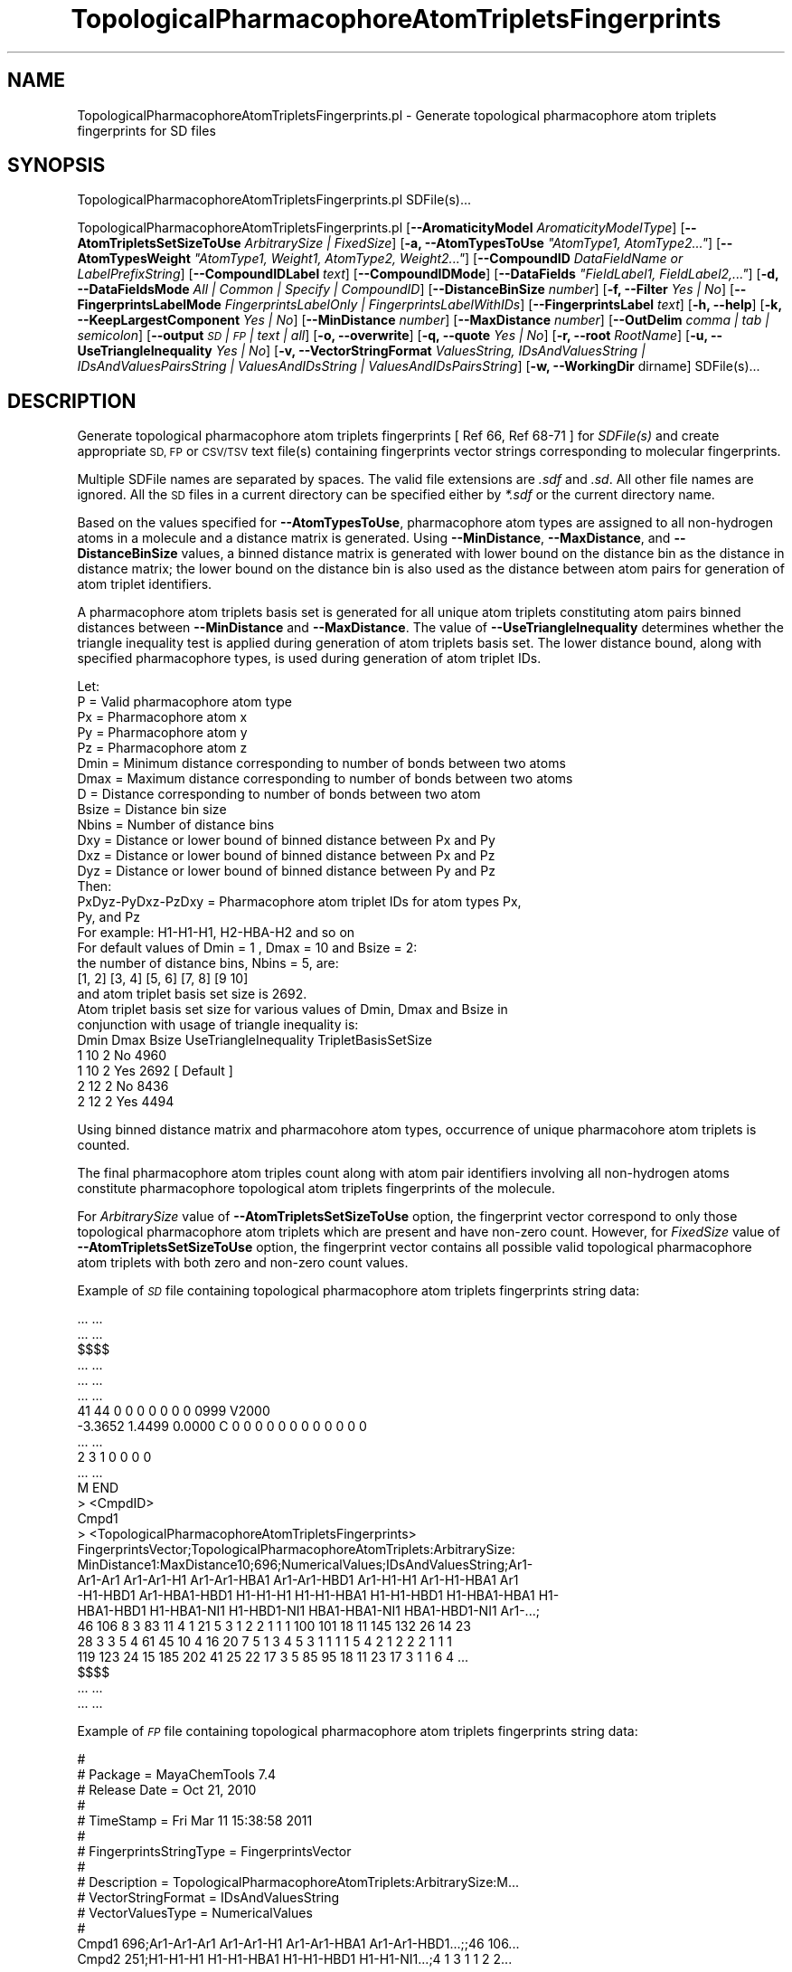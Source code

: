 .\" Automatically generated by Pod::Man 2.28 (Pod::Simple 3.35)
.\"
.\" Standard preamble:
.\" ========================================================================
.de Sp \" Vertical space (when we can't use .PP)
.if t .sp .5v
.if n .sp
..
.de Vb \" Begin verbatim text
.ft CW
.nf
.ne \\$1
..
.de Ve \" End verbatim text
.ft R
.fi
..
.\" Set up some character translations and predefined strings.  \*(-- will
.\" give an unbreakable dash, \*(PI will give pi, \*(L" will give a left
.\" double quote, and \*(R" will give a right double quote.  \*(C+ will
.\" give a nicer C++.  Capital omega is used to do unbreakable dashes and
.\" therefore won't be available.  \*(C` and \*(C' expand to `' in nroff,
.\" nothing in troff, for use with C<>.
.tr \(*W-
.ds C+ C\v'-.1v'\h'-1p'\s-2+\h'-1p'+\s0\v'.1v'\h'-1p'
.ie n \{\
.    ds -- \(*W-
.    ds PI pi
.    if (\n(.H=4u)&(1m=24u) .ds -- \(*W\h'-12u'\(*W\h'-12u'-\" diablo 10 pitch
.    if (\n(.H=4u)&(1m=20u) .ds -- \(*W\h'-12u'\(*W\h'-8u'-\"  diablo 12 pitch
.    ds L" ""
.    ds R" ""
.    ds C` ""
.    ds C' ""
'br\}
.el\{\
.    ds -- \|\(em\|
.    ds PI \(*p
.    ds L" ``
.    ds R" ''
.    ds C`
.    ds C'
'br\}
.\"
.\" Escape single quotes in literal strings from groff's Unicode transform.
.ie \n(.g .ds Aq \(aq
.el       .ds Aq '
.\"
.\" If the F register is turned on, we'll generate index entries on stderr for
.\" titles (.TH), headers (.SH), subsections (.SS), items (.Ip), and index
.\" entries marked with X<> in POD.  Of course, you'll have to process the
.\" output yourself in some meaningful fashion.
.\"
.\" Avoid warning from groff about undefined register 'F'.
.de IX
..
.nr rF 0
.if \n(.g .if rF .nr rF 1
.if (\n(rF:(\n(.g==0)) \{
.    if \nF \{
.        de IX
.        tm Index:\\$1\t\\n%\t"\\$2"
..
.        if !\nF==2 \{
.            nr % 0
.            nr F 2
.        \}
.    \}
.\}
.rr rF
.\"
.\" Accent mark definitions (@(#)ms.acc 1.5 88/02/08 SMI; from UCB 4.2).
.\" Fear.  Run.  Save yourself.  No user-serviceable parts.
.    \" fudge factors for nroff and troff
.if n \{\
.    ds #H 0
.    ds #V .8m
.    ds #F .3m
.    ds #[ \f1
.    ds #] \fP
.\}
.if t \{\
.    ds #H ((1u-(\\\\n(.fu%2u))*.13m)
.    ds #V .6m
.    ds #F 0
.    ds #[ \&
.    ds #] \&
.\}
.    \" simple accents for nroff and troff
.if n \{\
.    ds ' \&
.    ds ` \&
.    ds ^ \&
.    ds , \&
.    ds ~ ~
.    ds /
.\}
.if t \{\
.    ds ' \\k:\h'-(\\n(.wu*8/10-\*(#H)'\'\h"|\\n:u"
.    ds ` \\k:\h'-(\\n(.wu*8/10-\*(#H)'\`\h'|\\n:u'
.    ds ^ \\k:\h'-(\\n(.wu*10/11-\*(#H)'^\h'|\\n:u'
.    ds , \\k:\h'-(\\n(.wu*8/10)',\h'|\\n:u'
.    ds ~ \\k:\h'-(\\n(.wu-\*(#H-.1m)'~\h'|\\n:u'
.    ds / \\k:\h'-(\\n(.wu*8/10-\*(#H)'\z\(sl\h'|\\n:u'
.\}
.    \" troff and (daisy-wheel) nroff accents
.ds : \\k:\h'-(\\n(.wu*8/10-\*(#H+.1m+\*(#F)'\v'-\*(#V'\z.\h'.2m+\*(#F'.\h'|\\n:u'\v'\*(#V'
.ds 8 \h'\*(#H'\(*b\h'-\*(#H'
.ds o \\k:\h'-(\\n(.wu+\w'\(de'u-\*(#H)/2u'\v'-.3n'\*(#[\z\(de\v'.3n'\h'|\\n:u'\*(#]
.ds d- \h'\*(#H'\(pd\h'-\w'~'u'\v'-.25m'\f2\(hy\fP\v'.25m'\h'-\*(#H'
.ds D- D\\k:\h'-\w'D'u'\v'-.11m'\z\(hy\v'.11m'\h'|\\n:u'
.ds th \*(#[\v'.3m'\s+1I\s-1\v'-.3m'\h'-(\w'I'u*2/3)'\s-1o\s+1\*(#]
.ds Th \*(#[\s+2I\s-2\h'-\w'I'u*3/5'\v'-.3m'o\v'.3m'\*(#]
.ds ae a\h'-(\w'a'u*4/10)'e
.ds Ae A\h'-(\w'A'u*4/10)'E
.    \" corrections for vroff
.if v .ds ~ \\k:\h'-(\\n(.wu*9/10-\*(#H)'\s-2\u~\d\s+2\h'|\\n:u'
.if v .ds ^ \\k:\h'-(\\n(.wu*10/11-\*(#H)'\v'-.4m'^\v'.4m'\h'|\\n:u'
.    \" for low resolution devices (crt and lpr)
.if \n(.H>23 .if \n(.V>19 \
\{\
.    ds : e
.    ds 8 ss
.    ds o a
.    ds d- d\h'-1'\(ga
.    ds D- D\h'-1'\(hy
.    ds th \o'bp'
.    ds Th \o'LP'
.    ds ae ae
.    ds Ae AE
.\}
.rm #[ #] #H #V #F C
.\" ========================================================================
.\"
.IX Title "TopologicalPharmacophoreAtomTripletsFingerprints 1"
.TH TopologicalPharmacophoreAtomTripletsFingerprints 1 "2018-10-25" "perl v5.22.4" "MayaChemTools"
.\" For nroff, turn off justification.  Always turn off hyphenation; it makes
.\" way too many mistakes in technical documents.
.if n .ad l
.nh
.SH "NAME"
TopologicalPharmacophoreAtomTripletsFingerprints.pl \- Generate topological pharmacophore atom triplets fingerprints for SD files
.SH "SYNOPSIS"
.IX Header "SYNOPSIS"
TopologicalPharmacophoreAtomTripletsFingerprints.pl SDFile(s)...
.PP
TopologicalPharmacophoreAtomTripletsFingerprints.pl [\fB\-\-AromaticityModel\fR \fIAromaticityModelType\fR]
[\fB\-\-AtomTripletsSetSizeToUse\fR \fIArbitrarySize | FixedSize\fR]
[\fB\-a, \-\-AtomTypesToUse\fR \fI\*(L"AtomType1, AtomType2...\*(R"\fR]
[\fB\-\-AtomTypesWeight\fR \fI\*(L"AtomType1, Weight1, AtomType2, Weight2...\*(R"\fR]
[\fB\-\-CompoundID\fR \fIDataFieldName or LabelPrefixString\fR] [\fB\-\-CompoundIDLabel\fR \fItext\fR]
[\fB\-\-CompoundIDMode\fR] [\fB\-\-DataFields\fR \fI\*(L"FieldLabel1, FieldLabel2,...\*(R"\fR]
[\fB\-d, \-\-DataFieldsMode\fR \fIAll | Common | Specify | CompoundID\fR] [\fB\-\-DistanceBinSize\fR \fInumber\fR] [\fB\-f, \-\-Filter\fR \fIYes | No\fR]
[\fB\-\-FingerprintsLabelMode\fR \fIFingerprintsLabelOnly | FingerprintsLabelWithIDs\fR] [\fB\-\-FingerprintsLabel\fR \fItext\fR]
[\fB\-h, \-\-help\fR] [\fB\-k, \-\-KeepLargestComponent\fR \fIYes | No\fR] [\fB\-\-MinDistance\fR \fInumber\fR] [\fB\-\-MaxDistance\fR \fInumber\fR]
[\fB\-\-OutDelim\fR \fIcomma | tab | semicolon\fR] [\fB\-\-output\fR \fI\s-1SD\s0 | \s-1FP\s0 | text | all\fR] [\fB\-o, \-\-overwrite\fR]
[\fB\-q, \-\-quote\fR \fIYes | No\fR] [\fB\-r, \-\-root\fR \fIRootName\fR] [\fB\-u, \-\-UseTriangleInequality\fR \fIYes | No\fR]
[\fB\-v, \-\-VectorStringFormat\fR \fIValuesString, IDsAndValuesString | IDsAndValuesPairsString | ValuesAndIDsString | ValuesAndIDsPairsString\fR]
[\fB\-w, \-\-WorkingDir\fR dirname] SDFile(s)...
.SH "DESCRIPTION"
.IX Header "DESCRIPTION"
Generate topological pharmacophore atom triplets fingerprints [ Ref 66, Ref 68\-71 ] for
\&\fISDFile(s)\fR and create appropriate \s-1SD, FP\s0 or \s-1CSV/TSV\s0 text file(s) containing fingerprints vector
strings corresponding to molecular fingerprints.
.PP
Multiple SDFile names are separated by spaces. The valid file extensions are \fI.sdf\fR
and \fI.sd\fR. All other file names are ignored. All the \s-1SD\s0 files in a current directory
can be specified either by \fI*.sdf\fR or the current directory name.
.PP
Based on the values specified for \fB\-\-AtomTypesToUse\fR, pharmacophore atom types are
assigned to all non-hydrogen atoms in a molecule and a distance matrix is generated.
Using \fB\-\-MinDistance\fR, \fB\-\-MaxDistance\fR, and \fB\-\-DistanceBinSize\fR values, a
binned distance matrix is generated with lower bound on the distance bin as the distance
in distance matrix; the lower bound on the distance bin is also used as the distance between
atom pairs for generation of atom triplet identifiers.
.PP
A pharmacophore atom triplets basis set is generated for all unique atom triplets constituting
atom pairs binned distances between \fB\-\-MinDistance\fR and \fB\-\-MaxDistance\fR. The value
of \fB\-\-UseTriangleInequality\fR determines whether the triangle inequality test is applied during
generation of atom triplets basis set. The lower distance bound, along with specified pharmacophore
types, is used during generation of atom triplet IDs.
.PP
.Vb 1
\&    Let:
\&
\&    P = Valid pharmacophore atom type
\&
\&    Px = Pharmacophore atom x
\&    Py = Pharmacophore atom y
\&    Pz = Pharmacophore atom z
\&
\&    Dmin = Minimum distance corresponding to number of bonds between two atoms
\&    Dmax = Maximum distance corresponding to number of bonds between two atoms
\&    D = Distance corresponding to number of bonds between two atom
\&
\&    Bsize  = Distance bin size
\&    Nbins = Number of distance bins
\&
\&    Dxy = Distance or lower bound of binned distance between Px and Py
\&    Dxz = Distance or lower bound of binned distance between Px and Pz
\&    Dyz = Distance or lower bound of binned distance between Py and Pz
\&
\&    Then:
\&
\&    PxDyz\-PyDxz\-PzDxy = Pharmacophore atom triplet IDs for atom types Px,
\&                        Py, and Pz
\&
\&    For example: H1\-H1\-H1, H2\-HBA\-H2 and so on
\&
\&    For default values of Dmin = 1 , Dmax = 10 and Bsize = 2:
\&
\&    the number of distance bins, Nbins = 5, are:
\&
\&    [1, 2] [3, 4] [5, 6] [7, 8] [9 10]
\&
\&    and atom triplet basis set size is 2692.
\&
\&    Atom triplet basis set size for various values of Dmin, Dmax and Bsize in
\&    conjunction with usage of triangle inequality is:
\&
\&    Dmin    Dmax   Bsize   UseTriangleInequality   TripletBasisSetSize
\&    1       10     2       No                      4960
\&    1       10     2       Yes                     2692 [ Default ]
\&    2       12     2       No                      8436
\&    2       12     2       Yes                     4494
.Ve
.PP
Using binned distance matrix and pharmacohore atom types, occurrence of unique pharmacohore
atom triplets is counted.
.PP
The final pharmacophore atom triples count along with atom pair identifiers involving all non-hydrogen
atoms constitute pharmacophore topological atom triplets fingerprints of the molecule.
.PP
For \fIArbitrarySize\fR value of \fB\-\-AtomTripletsSetSizeToUse\fR option, the fingerprint vector correspond to
only those topological pharmacophore atom triplets which are present and have non-zero count. However,
for \fIFixedSize\fR value of \fB\-\-AtomTripletsSetSizeToUse\fR option, the fingerprint vector contains all possible
valid topological pharmacophore atom triplets with both zero and non-zero count values.
.PP
Example of \fI\s-1SD\s0\fR file containing topological pharmacophore atom triplets fingerprints string data:
.PP
.Vb 10
\&    ... ...
\&    ... ...
\&    $$$$
\&    ... ...
\&    ... ...
\&    ... ...
\&    41 44  0  0  0  0  0  0  0  0999 V2000
\&     \-3.3652    1.4499    0.0000 C   0  0  0  0  0  0  0  0  0  0  0  0
\&    ... ...
\&    2  3  1  0  0  0  0
\&    ... ...
\&    M  END
\&    >  <CmpdID>
\&    Cmpd1
\&
\&    >  <TopologicalPharmacophoreAtomTripletsFingerprints>
\&    FingerprintsVector;TopologicalPharmacophoreAtomTriplets:ArbitrarySize:
\&    MinDistance1:MaxDistance10;696;NumericalValues;IDsAndValuesString;Ar1\-
\&    Ar1\-Ar1 Ar1\-Ar1\-H1 Ar1\-Ar1\-HBA1 Ar1\-Ar1\-HBD1 Ar1\-H1\-H1 Ar1\-H1\-HBA1 Ar1
\&    \-H1\-HBD1 Ar1\-HBA1\-HBD1 H1\-H1\-H1 H1\-H1\-HBA1 H1\-H1\-HBD1 H1\-HBA1\-HBA1 H1\-
\&    HBA1\-HBD1 H1\-HBA1\-NI1 H1\-HBD1\-NI1 HBA1\-HBA1\-NI1 HBA1\-HBD1\-NI1 Ar1\-...;
\&    46 106 8 3 83 11 4 1 21 5 3 1 2 2 1 1 1 100 101 18 11 145 132 26 14 23
\&    28 3 3 5 4 61 45 10 4 16 20 7 5 1 3 4 5 3 1 1 1 1 5 4 2 1 2 2 2 1 1 1
\&    119 123 24 15 185 202 41 25 22 17 3 5 85 95 18 11 23 17 3 1 1 6 4 ...
\&
\&    $$$$
\&    ... ...
\&    ... ...
.Ve
.PP
Example of \fI\s-1FP\s0\fR file containing topological pharmacophore atom triplets fingerprints string data:
.PP
.Vb 10
\&    #
\&    # Package = MayaChemTools 7.4
\&    # Release Date = Oct 21, 2010
\&    #
\&    # TimeStamp = Fri Mar 11 15:38:58 2011
\&    #
\&    # FingerprintsStringType = FingerprintsVector
\&    #
\&    # Description = TopologicalPharmacophoreAtomTriplets:ArbitrarySize:M...
\&    # VectorStringFormat = IDsAndValuesString
\&    # VectorValuesType = NumericalValues
\&    #
\&    Cmpd1 696;Ar1\-Ar1\-Ar1 Ar1\-Ar1\-H1 Ar1\-Ar1\-HBA1 Ar1\-Ar1\-HBD1...;;46 106...
\&    Cmpd2 251;H1\-H1\-H1 H1\-H1\-HBA1 H1\-H1\-HBD1 H1\-H1\-NI1...;4 1 3 1 1 2 2...
\&    ... ...
\&    ... ..
.Ve
.PP
Example of \s-1CSV \s0\fIText\fR file containing topological pharmacophore atom triplets fingerprints string data:
.PP
.Vb 11
\&    "CompoundID","TopologicalPharmacophoreAtomTripletsFingerprints"
\&    "Cmpd1","FingerprintsVector;TopologicalPharmacophoreAtomTriplets:Arbitr
\&    arySize:MinDistance1:MaxDistance10;696;NumericalValues;IDsAndValuesStri
\&    ng;Ar1\-Ar1\-Ar1 Ar1\-Ar1\-H1 Ar1\-Ar1\-HBA1 Ar1\-Ar1\-HBD1 Ar1\-H1\-H1 Ar1\-H1\-HB
\&    A1 Ar1\-H1\-HBD1 Ar1\-HBA1\-HBD1 H1\-H1\-H1 H1\-H1\-HBA1 H1\-H1\-HBD1 H1\-HBA1\-HBA
\&    1 H1\-HBA1\-HBD1 H1\-HBA1\-NI1 H1\-HBD1\-NI1 HBA1\-HBA1\-NI1 HBA1\-HBD1\-NI1 A...;
\&    46 106 8 3 83 11 4 1 21 5 3 1 2 2 1 1 1 100 101 18 11 145 132 26 14 23
\&    28 3 3 5 4 61 45 10 4 16 20 7 5 1 3 4 5 3 1 1 1 1 5 4 2 1 2 2 2 1 1 1
\&    119 123 24 15 185 202 41 25 22 17 3 5 85 95 18 11 23 17 3 1 1 6 4 ...
\&    ... ...
\&    ... ...
.Ve
.PP
The current release of MayaChemTools generates the following types of topological pharmacophore
atom triplets fingerprints vector strings:
.PP
.Vb 8
\&    FingerprintsVector;TopologicalPharmacophoreAtomTriplets:ArbitrarySize:
\&    MinDistance1:MaxDistance10;696;NumericalValues;IDsAndValuesString;Ar1\-
\&    Ar1\-Ar1 Ar1\-Ar1\-H1 Ar1\-Ar1\-HBA1 Ar1\-Ar1\-HBD1 Ar1\-H1\-H1 Ar1\-H1\-HBA1 Ar1
\&    \-H1\-HBD1 Ar1\-HBA1\-HBD1 H1\-H1\-H1 H1\-H1\-HBA1 H1\-H1\-HBD1 H1\-HBA1\-HBA1 H1\-
\&    HBA1\-HBD1 H1\-HBA1\-NI1 H1\-HBD1\-NI1 HBA1\-HBA1\-NI1 HBA1\-HBD1\-NI1 Ar1\-...;
\&    46 106 8 3 83 11 4 1 21 5 3 1 2 2 1 1 1 100 101 18 11 145 132 26 14 23
\&    28 3 3 5 4 61 45 10 4 16 20 7 5 1 3 4 5 3 1 1 1 1 5 4 2 1 2 2 2 1 1 1
\&    119 123 24 15 185 202 41 25 22 17 3 5 85 95 18 11 23 17 3 1 1 6 4 ...
\&
\&    FingerprintsVector;TopologicalPharmacophoreAtomTriplets:FixedSize:MinD
\&    istance1:MaxDistance10;2692;OrderedNumericalValues;ValuesString;46 106
\&    8 3 0 0 83 11 4 0 0 0 1 0 0 0 0 0 0 0 0 21 5 3 0 0 1 2 2 0 0 1 0 0 0
\&    0 0 0 1 0 0 1 0 0 0 0 0 0 0 0 0 0 0 0 0 0 100 101 18 11 0 0 145 132 26
\&    14 0 0 23 28 3 3 0 0 5 4 0 0 0 0 0 0 0 0 0 0 0 0 0 0 0 0 61 45 10 4 0
\&    0 16 20 7 5 1 0 3 4 5 3 1 0 0 0 0 0 0 0 0 0 0 0 0 0 0 1 1 1 0 0 5 ...
\&
\&    FingerprintsVector;TopologicalPharmacophoreAtomTriplets:FixedSize:MinD
\&    istance1:MaxDistance10;2692;OrderedNumericalValues;IDsAndValuesString;
\&    Ar1\-Ar1\-Ar1 Ar1\-Ar1\-H1 Ar1\-Ar1\-HBA1 Ar1\-Ar1\-HBD1 Ar1\-Ar1\-NI1 Ar1\-Ar1\-P
\&    I1 Ar1\-H1\-H1 Ar1\-H1\-HBA1 Ar1\-H1\-HBD1 Ar1\-H1\-NI1 Ar1\-H1\-PI1 Ar1\-HBA1\-HB
\&    A1 Ar1\-HBA1\-HBD1 Ar1\-HBA1\-NI1 Ar1\-HBA1\-PI1 Ar1\-HBD1\-HBD1 Ar1\-HBD1\-...;
\&    46 106 8 3 0 0 83 11 4 0 0 0 1 0 0 0 0 0 0 0 0 21 5 3 0 0 1 2 2 0 0 1
\&    0 0 0 0 0 0 1 0 0 1 0 0 0 0 0 0 0 0 0 0 0 0 0 0 100 101 18 11 0 0 145
\&    132 26 14 0 0 23 28 3 3 0 0 5 4 0 0 0 0 0 0 0 0 0 0 0 0 0 0 0 0 61 ...
.Ve
.SH "OPTIONS"
.IX Header "OPTIONS"
.IP "\fB\-\-AromaticityModel\fR \fIMDLAromaticityModel | TriposAromaticityModel | MMFFAromaticityModel | ChemAxonBasicAromaticityModel | ChemAxonGeneralAromaticityModel | DaylightAromaticityModel | MayaChemToolsAromaticityModel\fR" 4
.IX Item "--AromaticityModel MDLAromaticityModel | TriposAromaticityModel | MMFFAromaticityModel | ChemAxonBasicAromaticityModel | ChemAxonGeneralAromaticityModel | DaylightAromaticityModel | MayaChemToolsAromaticityModel"
Specify aromaticity model to use during detection of aromaticity. Possible values in the current
release are: \fIMDLAromaticityModel, TriposAromaticityModel, MMFFAromaticityModel,
ChemAxonBasicAromaticityModel, ChemAxonGeneralAromaticityModel, DaylightAromaticityModel
or MayaChemToolsAromaticityModel\fR. Default value: \fIMayaChemToolsAromaticityModel\fR.
.Sp
The supported aromaticity model names along with model specific control parameters
are defined in \fBAromaticityModelsData.csv\fR, which is distributed with the current release
and is available under \fBlib/data\fR directory. \fBMolecule.pm\fR module retrieves data from
this file during class instantiation and makes it available to method \fBDetectAromaticity\fR
for detecting aromaticity corresponding to a specific model.
.IP "\fB\-\-AtomTripletsSetSizeToUse\fR \fIArbitrarySize | FixedSize\fR" 4
.IX Item "--AtomTripletsSetSizeToUse ArbitrarySize | FixedSize"
Atom triplets set size to use during generation of topological pharmacophore atom triplets
fingerprints.
.Sp
Possible values: \fIArbitrarySize | FixedSize\fR; Default value: \fIArbitrarySize\fR.
.Sp
For \fIArbitrarySize\fR value of \fB\-\-AtomTripletsSetSizeToUse\fR option, the fingerprint vector
correspond to only those topological pharmacophore atom triplets which are present and
have non-zero count. However, for \fIFixedSize\fR value of \fB\-\-AtomTripletsSetSizeToUse\fR
option, the fingerprint vector contains all possible valid topological pharmacophore atom
triplets with both zero and non-zero count values.
.ie n .IP "\fB\-a, \-\-AtomTypesToUse\fR \fI""AtomType1,AtomType2,...""\fR" 4
.el .IP "\fB\-a, \-\-AtomTypesToUse\fR \fI``AtomType1,AtomType2,...''\fR" 4
.IX Item "-a, --AtomTypesToUse AtomType1,AtomType2,..."
Pharmacophore atom types to use during generation of topological phramacophore
atom triplets. It's a list of comma separated valid pharmacophore atom types.
.Sp
Possible values for pharmacophore atom types are: \fIAr, \s-1CA, H, HBA, HBD,\s0 Hal, \s-1NI, PI, RA\s0\fR.
Default value [ Ref 71 ] : \fI\s-1HBD,HBA,PI,NI,H\s0,Ar\fR.
.Sp
The pharmacophore atom types abbreviations correspond to:
.Sp
.Vb 9
\&    HBD: HydrogenBondDonor
\&    HBA: HydrogenBondAcceptor
\&    PI :  PositivelyIonizable
\&    NI : NegativelyIonizable
\&    Ar : Aromatic
\&    Hal : Halogen
\&    H : Hydrophobic
\&    RA : RingAtom
\&    CA : ChainAtom
.Ve
.Sp
\&\fIAtomTypes::FunctionalClassAtomTypes\fR module is used to assign pharmacophore atom
types. It uses following definitions [ Ref 60\-61, Ref 65\-66 ]:
.Sp
.Vb 4
\&    HydrogenBondDonor: NH, NH2, OH
\&    HydrogenBondAcceptor: N[!H], O
\&    PositivelyIonizable: +, NH2
\&    NegativelyIonizable: \-, C(=O)OH, S(=O)OH, P(=O)OH
.Ve
.IP "\fB\-\-CompoundID\fR \fIDataFieldName or LabelPrefixString\fR" 4
.IX Item "--CompoundID DataFieldName or LabelPrefixString"
This value is \fB\-\-CompoundIDMode\fR specific and indicates how compound \s-1ID\s0 is generated.
.Sp
For \fIDataField\fR value of \fB\-\-CompoundIDMode\fR option, it corresponds to datafield label name
whose value is used as compound \s-1ID\s0; otherwise, it's a prefix string used for generating compound
IDs like LabelPrefixString<Number>. Default value, \fICmpd\fR, generates compound IDs which
look like Cmpd<Number>.
.Sp
Examples for \fIDataField\fR value of \fB\-\-CompoundIDMode\fR:
.Sp
.Vb 2
\&    MolID
\&    ExtReg
.Ve
.Sp
Examples for \fILabelPrefix\fR or \fIMolNameOrLabelPrefix\fR value of \fB\-\-CompoundIDMode\fR:
.Sp
.Vb 1
\&    Compound
.Ve
.Sp
The value specified above generates compound IDs which correspond to Compound<Number>
instead of default value of Cmpd<Number>.
.IP "\fB\-\-CompoundIDLabel\fR \fItext\fR" 4
.IX Item "--CompoundIDLabel text"
Specify compound \s-1ID\s0 column label for \s-1CSV/TSV\s0 text file(s) used during \fICompoundID\fR value
of \fB\-\-DataFieldsMode\fR option. Default value: \fICompoundID\fR.
.IP "\fB\-\-CompoundIDMode\fR \fIDataField | MolName | LabelPrefix | MolNameOrLabelPrefix\fR" 4
.IX Item "--CompoundIDMode DataField | MolName | LabelPrefix | MolNameOrLabelPrefix"
Specify how to generate compound IDs and write to \s-1FP\s0 or \s-1CSV/TSV\s0 text file(s) along with generated
fingerprints for \fI\s-1FP\s0 | text | all\fR values of \fB\-\-output\fR option: use a \fISDFile(s)\fR datafield value;
use molname line from \fISDFile(s)\fR; generate a sequential \s-1ID\s0 with specific prefix; use combination
of both MolName and LabelPrefix with usage of LabelPrefix values for empty molname lines.
.Sp
Possible values: \fIDataField | MolName | LabelPrefix | MolNameOrLabelPrefix\fR.
Default value: \fILabelPrefix\fR.
.Sp
For \fIMolNameAndLabelPrefix\fR value of \fB\-\-CompoundIDMode\fR, molname line in \fISDFile(s)\fR takes
precedence over sequential compound IDs generated using \fILabelPrefix\fR and only empty molname
values are replaced with sequential compound IDs.
.Sp
This is only used for \fICompoundID\fR value of \fB\-\-DataFieldsMode\fR option.
.ie n .IP "\fB\-\-DataFields\fR \fI""FieldLabel1,FieldLabel2,...""\fR" 4
.el .IP "\fB\-\-DataFields\fR \fI``FieldLabel1,FieldLabel2,...''\fR" 4
.IX Item "--DataFields FieldLabel1,FieldLabel2,..."
Comma delimited list of \fISDFiles(s)\fR data fields to extract and write to \s-1CSV/TSV\s0 text file(s) along
with generated fingerprints for \fItext | all\fR values of \fB\-\-output\fR option.
.Sp
This is only used for \fISpecify\fR value of \fB\-\-DataFieldsMode\fR option.
.Sp
Examples:
.Sp
.Vb 2
\&    Extreg
\&    MolID,CompoundName
.Ve
.IP "\fB\-d, \-\-DataFieldsMode\fR \fIAll | Common | Specify | CompoundID\fR" 4
.IX Item "-d, --DataFieldsMode All | Common | Specify | CompoundID"
Specify how data fields in \fISDFile(s)\fR are transferred to output \s-1CSV/TSV\s0 text file(s) along
with generated fingerprints for \fItext | all\fR values of \fB\-\-output\fR option: transfer all \s-1SD\s0
data field; transfer \s-1SD\s0 data files common to all compounds; extract specified data fields;
generate a compound \s-1ID\s0 using molname line, a compound prefix, or a combination of both.
Possible values: \fIAll | Common | specify | CompoundID\fR. Default value: \fICompoundID\fR.
.IP "\fB\-\-DistanceBinSize\fR \fInumber\fR" 4
.IX Item "--DistanceBinSize number"
Distance bin size used to bin distances between atom pairs in atom triplets. Default value: \fI2\fR.
Valid values: positive integers.
.Sp
For default \fB\-\-MinDistance\fR and \fB\-\-MaxDistance\fR values of 1 and 10 with  \fB\-\-DistanceBinSize\fR
of 2 [ Ref 70 ], the following 5 distance bins are generated:
.Sp
.Vb 1
\&    [1, 2] [3, 4] [5, 6] [7, 8] [9 10]
.Ve
.Sp
The lower distance bound on the distance bin is uses to bin the distance between atom pairs in
atom triplets. So in the previous example, atom pairs with distances 1 and 2 fall in first distance
bin, atom pairs with distances 3 and 4  fall in second distance bin and so on.
.Sp
In order to distribute distance bins of equal size, the last bin is allowed to go past \fB\-\-MaxDistance\fR
by up to distance bin size. For example, \fB\-\-MinDistance\fR and \fB\-\-MaxDistance\fR values of 2 and 10
with \fB\-\-DistanceBinSize\fR of 2 generates the following 6 distance bins:
.Sp
.Vb 1
\&    [2, 3] [4, 5] [6, 7] [8, 9] [10 11]
.Ve
.IP "\fB\-f, \-\-Filter\fR \fIYes | No\fR" 4
.IX Item "-f, --Filter Yes | No"
Specify whether to check and filter compound data in SDFile(s). Possible values: \fIYes or No\fR.
Default value: \fIYes\fR.
.Sp
By default, compound data is checked before calculating fingerprints and compounds containing
atom data corresponding to non-element symbols or no atom data are ignored.
.IP "\fB\-\-FingerprintsLabelMode\fR \fIFingerprintsLabelOnly | FingerprintsLabelWithIDs\fR" 4
.IX Item "--FingerprintsLabelMode FingerprintsLabelOnly | FingerprintsLabelWithIDs"
Specify how fingerprints label is generated in conjunction with \fB\-\-FingerprintsLabel\fR option value:
use fingerprints label generated only by \fB\-\-FingerprintsLabel\fR option value or append topological
atom pair count value IDs to \fB\-\-FingerprintsLabel\fR option value.
.Sp
Possible values: \fIFingerprintsLabelOnly | FingerprintsLabelWithIDs\fR. Default value:
\&\fIFingerprintsLabelOnly\fR.
.Sp
Topological atom pairs IDs appended to \fB\-\-FingerprintsLabel\fR value during \fIFingerprintsLabelWithIDs\fR
values of \fB\-\-FingerprintsLabelMode\fR  correspond to atom pair count values in fingerprint vector string.
.Sp
\&\fIFingerprintsLabelWithIDs\fR value of \fB\-\-FingerprintsLabelMode\fR is ignored during \fIArbitrarySize\fR value
of \fB\-\-AtomTripletsSetSizeToUse\fR option and topological atom triplets IDs not appended to the label.
.IP "\fB\-\-FingerprintsLabel\fR \fItext\fR" 4
.IX Item "--FingerprintsLabel text"
\&\s-1SD\s0 data label or text file column label to use for fingerprints string in output \s-1SD\s0 or
\&\s-1CSV/TSV\s0 text file(s) specified by \fB\-\-output\fR. Default value: \fITopologicalPharmacophoreAtomTripletsFingerprints\fR.
.IP "\fB\-h, \-\-help\fR" 4
.IX Item "-h, --help"
Print this help message.
.IP "\fB\-k, \-\-KeepLargestComponent\fR \fIYes | No\fR" 4
.IX Item "-k, --KeepLargestComponent Yes | No"
Generate fingerprints for only the largest component in molecule. Possible values:
\&\fIYes or No\fR. Default value: \fIYes\fR.
.Sp
For molecules containing multiple connected components, fingerprints can be generated
in two different ways: use all connected components or just the largest connected
component. By default, all atoms except for the largest connected component are
deleted before generation of fingerprints.
.IP "\fB\-\-MinDistance\fR \fInumber\fR" 4
.IX Item "--MinDistance number"
Minimum bond distance between atom pairs corresponding to atom triplets for generating
topological pharmacophore atom triplets. Default value: \fI1\fR. Valid values: positive integers and
less than \fB\-\-MaxDistance\fR.
.IP "\fB\-\-MaxDistance\fR \fInumber\fR" 4
.IX Item "--MaxDistance number"
Maximum bond distance between atom pairs corresponding to atom triplets for generating
topological pharmacophore atom triplets. Default value: \fI10\fR. Valid values: positive integers and
greater than \fB\-\-MinDistance\fR.
.IP "\fB\-\-OutDelim\fR \fIcomma | tab | semicolon\fR" 4
.IX Item "--OutDelim comma | tab | semicolon"
Delimiter for output \s-1CSV/TSV\s0 text file(s). Possible values: \fIcomma, tab, or semicolon\fR
Default value: \fIcomma\fR.
.IP "\fB\-\-output\fR \fI\s-1SD\s0 | \s-1FP\s0 | text | all\fR" 4
.IX Item "--output SD | FP | text | all"
Type of output files to generate. Possible values: \fI\s-1SD, FP,\s0 text, or all\fR. Default value: \fItext\fR.
.IP "\fB\-o, \-\-overwrite\fR" 4
.IX Item "-o, --overwrite"
Overwrite existing files.
.IP "\fB\-q, \-\-quote\fR \fIYes | No\fR" 4
.IX Item "-q, --quote Yes | No"
Put quote around column values in output \s-1CSV/TSV\s0 text file(s). Possible values:
\&\fIYes or No\fR. Default value: \fIYes\fR.
.IP "\fB\-r, \-\-root\fR \fIRootName\fR" 4
.IX Item "-r, --root RootName"
New file name is generated using the root: <Root>.<Ext>. Default for new file names:
<SDFileName><TopologicalPharmacophoreAtomTripletsFP>.<Ext>. The file type determines <Ext> value.
The sdf, fpf, csv, and tsv <Ext> values are used for \s-1SD, FP,\s0 comma/semicolon, and tab
delimited text files, respectively.This option is ignored for multiple input files.
.IP "\fB\-u, \-\-UseTriangleInequality\fR \fIYes | No\fR" 4
.IX Item "-u, --UseTriangleInequality Yes | No"
Specify whether to imply triangle distance inequality test to distances between atom pairs in
atom triplets during generation of atom triplets basis set generation. Possible values:
\&\fIYes or No\fR. Default value: \fIYes\fR.
.Sp
Triangle distance inequality test implies that distance or binned distance between any two atom
pairs in an atom triplet must be less than the sum of distances or binned distances between other
two atoms pairs and greater than the difference of their distances.
.Sp
.Vb 1
\&    For atom triplet PxDyz\-PyDxz\-PzDxy to satisfy triangle inequality:
\&
\&    Dyz > |Dxz \- Dxy| and Dyz < Dxz + Dxy
\&    Dxz > |Dyz \- Dxy| and Dyz < Dyz + Dxy
\&    Dxy > |Dyz \- Dxz| and Dxy < Dyz + Dxz
.Ve
.IP "\fB\-v, \-\-VectorStringFormat\fR \fIValuesString, IDsAndValuesString | IDsAndValuesPairsString | ValuesAndIDsString | ValuesAndIDsPairsString\fR" 4
.IX Item "-v, --VectorStringFormat ValuesString, IDsAndValuesString | IDsAndValuesPairsString | ValuesAndIDsString | ValuesAndIDsPairsString"
Format of fingerprints vector string data in output \s-1SD, FP\s0 or \s-1CSV/TSV\s0 text file(s) specified by
\&\fB\-\-output\fR option. Possible values: \fIValuesString, IDsAndValuesString | IDsAndValuesPairsString |
ValuesAndIDsString | ValuesAndIDsPairsString\fR. Defaultvalue: \fIValuesString\fR.
.Sp
Default value during \fIFixedSize\fR value of \fB\-\-AtomTripletsSetSizeToUse\fR option: \fIValuesString\fR. Default
value during \fIArbitrarySize\fR value of \fB\-\-AtomTripletsSetSizeToUse\fR option: \fIIDsAndValuesString\fR.
.Sp
\&\fIValuesString\fR option value is not allowed for \fIArbitrarySize\fR value of \fB\-\-AtomTripletsSetSizeToUse\fR
option.
.Sp
Examples:
.Sp
.Vb 8
\&    FingerprintsVector;TopologicalPharmacophoreAtomTriplets:ArbitrarySize:
\&    MinDistance1:MaxDistance10;696;NumericalValues;IDsAndValuesString;Ar1\-
\&    Ar1\-Ar1 Ar1\-Ar1\-H1 Ar1\-Ar1\-HBA1 Ar1\-Ar1\-HBD1 Ar1\-H1\-H1 Ar1\-H1\-HBA1 Ar1
\&    \-H1\-HBD1 Ar1\-HBA1\-HBD1 H1\-H1\-H1 H1\-H1\-HBA1 H1\-H1\-HBD1 H1\-HBA1\-HBA1 H1\-
\&    HBA1\-HBD1 H1\-HBA1\-NI1 H1\-HBD1\-NI1 HBA1\-HBA1\-NI1 HBA1\-HBD1\-NI1 Ar1\-...;
\&    46 106 8 3 83 11 4 1 21 5 3 1 2 2 1 1 1 100 101 18 11 145 132 26 14 23
\&    28 3 3 5 4 61 45 10 4 16 20 7 5 1 3 4 5 3 1 1 1 1 5 4 2 1 2 2 2 1 1 1
\&    119 123 24 15 185 202 41 25 22 17 3 5 85 95 18 11 23 17 3 1 1 6 4 ...
\&
\&    FingerprintsVector;TopologicalPharmacophoreAtomTriplets:FixedSize:MinD
\&    istance1:MaxDistance10;2692;OrderedNumericalValues;ValuesString;46 106
\&    8 3 0 0 83 11 4 0 0 0 1 0 0 0 0 0 0 0 0 21 5 3 0 0 1 2 2 0 0 1 0 0 0
\&    0 0 0 1 0 0 1 0 0 0 0 0 0 0 0 0 0 0 0 0 0 100 101 18 11 0 0 145 132 26
\&    14 0 0 23 28 3 3 0 0 5 4 0 0 0 0 0 0 0 0 0 0 0 0 0 0 0 0 61 45 10 4 0
\&    0 16 20 7 5 1 0 3 4 5 3 1 0 0 0 0 0 0 0 0 0 0 0 0 0 0 1 1 1 0 0 5 ...
\&
\&    FingerprintsVector;TopologicalPharmacophoreAtomTriplets:FixedSize:MinD
\&    istance1:MaxDistance10;2692;OrderedNumericalValues;ValuesAndIDsPairsSt
\&    ring;46 Ar1\-Ar1\-Ar1 106 Ar1\-Ar1\-H1 8 Ar1\-Ar1\-HBA1 3 Ar1\-Ar1\-HBD1 0 Ar1
\&    \-Ar1\-NI1 0 Ar1\-Ar1\-PI1 83 Ar1\-H1\-H1 11 Ar1\-H1\-HBA1 4 Ar1\-H1\-HBD1 0 Ar1
\&    \-H1\-NI1 0 Ar1\-H1\-PI1 0 Ar1\-HBA1\-HBA1 1 Ar1\-HBA1\-HBD1 0 Ar1\-HBA1\-NI1 0
\&    Ar1\-HBA1\-PI1 0 Ar1\-HBD1\-HBD1 0 Ar1\-HBD1\-NI1 0 Ar1\-HBD1\-PI1 0 Ar1\-NI...
.Ve
.IP "\fB\-w, \-\-WorkingDir\fR \fIDirName\fR" 4
.IX Item "-w, --WorkingDir DirName"
Location of working directory. Default value: current directory.
.SH "EXAMPLES"
.IX Header "EXAMPLES"
To generate topological pharmacophore atom triplets fingerprints  of arbitrary size corresponding to 5
distance bins spanning distances from 1 through 10 using default atoms with distances satisfying triangle
inequality and create a SampleTPATFP.csv file containing sequential compound IDs along
with fingerprints vector strings data in ValuesString format, type:
.PP
.Vb 2
\&    % TopologicalPharmacophoreAtomTripletsFingerprints.pl \-r SampleTPATFP
\&      \-o Sample.sdf
.Ve
.PP
To generate topological pharmacophore atom triplets fingerprints  of fixed size corresponding to 5
distance bins spanning distances from 1 through 10 using default atoms with distances satisfying triangle
inequality and create a SampleTPATFP.csv file containing sequential compound IDs along
with fingerprints vector strings data in ValuesString format, type:
.PP
.Vb 2
\&    % TopologicalPharmacophoreAtomTripletsFingerprints.pl
\&      \-\-AtomTripletsSetSizeToUse FixedSize \-r SampleTPATFP \-o Sample.sdf
.Ve
.PP
To generate topological pharmacophore atom triplets fingerprints  of arbitrary size corresponding to 5
distance bins spanning distances from 1 through 10 using default atoms with distances satisfying triangle
inequality and create SampleTPATFP.sdf, SampleTPATFP.fpf and SampleTPATFP.csv files with \s-1CSV\s0 file containing
sequential compound IDs along with fingerprints vector strings data in ValuesString format, type:
.PP
.Vb 2
\&    % TopologicalPharmacophoreAtomTripletsFingerprints.pl \-\-output all
\&      \-r SampleTPATFP \-o Sample.sdf
.Ve
.PP
To generate topological pharmacophore atom triplets fingerprints  of arbitrary size corresponding to 5
distance bins spanning distances from 1 through 10 using default atoms with distances satisfying triangle
inequality and create a SampleTPATFP.csv file containing sequential compound IDs along
with fingerprints vector strings data in ValuesString format and atom triplets IDs in the
fingerprint data column label starting with Fingerprints, type:
.PP
.Vb 3
\&    % TopologicalPharmacophoreAtomTripletsFingerprints.pl
\&      \-\-FingerprintsLabelMode FingerprintsLabelWithIDs \-\-FingerprintsLabel
\&      Fingerprints \-r SampleTPATFP \-o Sample.sdf
.Ve
.PP
To generate topological pharmacophore atom triplets fingerprints  of arbitrary size corresponding to 5
distance bins spanning distances from 1 through 10 using default atoms with distances not satisfying triangle
inequality and create a SampleTPATFP.csv file containing sequential compound IDs along
with fingerprints vector strings data in ValuesString format, type:
.PP
.Vb 2
\&    % TopologicalPharmacophoreAtomTripletsFingerprints.pl
\&      \-\-UseTriangleInequality No \-r SampleTPATFP \-o Sample.sdf
.Ve
.PP
To generate topological pharmacophore atom triplets fingerprints  of arbitrary size corresponding to 6
distance bins spanning distances from 1 through 12 using default atoms with distances satisfying triangle
inequality and create a SampleTPATFP.csv file containing sequential compound IDs along
with fingerprints vector strings data in ValuesString format, type:
.PP
.Vb 3
\&    % TopologicalPharmacophoreAtomTripletsFingerprints.pl
\&      \-\-UseTriangleInequality Yes \-\-MinDistance 1 \-\-MaxDistance 12
\&      \-\-DistanceBinSIze 2 \-r SampleTPATFP \-o Sample.sdf
.Ve
.PP
To generate topological pharmacophore atom triplets fingerprints  of arbitrary size corresponding to 6
distance bins spanning distances from 1 through 12 using \*(L"\s-1HBD,HBA,PI, NI, H,\s0 Ar\*(R" atoms with distances
satisfying triangle inequality and create a SampleTPATFP.csv file containing sequential compound
IDs along with fingerprints vector strings data in ValuesString format, type:
.PP
.Vb 4
\&    % TopologicalPharmacophoreAtomTripletsFingerprints.pl
\&      \-\-AtomTypesToUse "HBD,HBA,PI,NI,H,Ar" \-\-UseTriangleInequality Yes
\&      \-\-MinDistance 1 \-\-MaxDistance 12 \-\-DistanceBinSIze 2
\&      \-\-VectorStringFormat ValuesString \-r SampleTPATFP \-o Sample.sdf
.Ve
.PP
To generate topological pharmacophore atom triplets fingerprints  of arbitrary size corresponding to 5
distance bins spanning distances from 1 through 10 using default atoms with distances satisfying triangle
inequality and create a SampleTPATFP.csv file containing sequential compound IDs from
molecule name line along with fingerprints vector strings data in ValuesString format, type:
.PP
.Vb 2
\&    % TopologicalPharmacophoreAtomTripletsFingerprints.pl \-\-DataFieldsMode
\&      CompoundID \-CompoundIDMode MolName  \-r SampleTPATFP \-o Sample.sdf
.Ve
.PP
To generate topological pharmacophore atom triplets fingerprints  of arbitrary size corresponding to 5
distance bins spanning distances from 1 through 10 using default atoms with distances satisfying triangle
inequality and create a SampleTPATFP.csv file containing sequential compound IDs using
specified data field along with fingerprints vector strings data in ValuesString format, type:
.PP
.Vb 3
\&    % TopologicalPharmacophoreAtomTripletsFingerprints.pl \-\-DataFieldsMode
\&      CompoundID \-CompoundIDMode DataField \-\-CompoundID Mol_ID
\&      \-r SampleTPATFP \-o Sample.sdf
.Ve
.PP
To generate topological pharmacophore atom triplets fingerprints  of arbitrary size corresponding to 5
distance bins spanning distances from 1 through 10 using default atoms with distances satisfying triangle
inequality and create a SampleTPATFP.csv file containing sequential compound IDs using
combination of molecule name line and an explicit compound prefix along with fingerprints vector
strings data, type:
.PP
.Vb 4
\&    % TopologicalPharmacophoreAtomTripletsFingerprints.pl \-\-DataFieldsMode
\&      CompoundID \-CompoundIDMode MolnameOrLabelPrefix
\&      \-\-CompoundID Cmpd \-\-CompoundIDLabel MolID \-r SampleSampleTPATFP
\&      \-o Sample.sdf
.Ve
.PP
To generate topological pharmacophore atom triplets fingerprints  of arbitrary size corresponding to 5
distance bins spanning distances from 1 through 10 using default atoms with distances satisfying triangle
inequality and create a SampleTPATFP.csv file containing specific data fields columns along
with fingerprints vector strings data, type:
.PP
.Vb 2
\&    % TopologicalPharmacophoreAtomTripletsFingerprints.pl \-\-DataFieldsMode
\&      Specify \-\-DataFields Mol_ID \-r SampleTPATFP \-o Sample.sdf
.Ve
.PP
To generate topological pharmacophore atom triplets fingerprints  of arbitrary size corresponding to 5
distance bins spanning distances from 1 through 10 using default atoms with distances satisfying triangle
inequality and create a SampleTPATFP.csv file containing common data fields columns along
with fingerprints vector strings data, type:
.PP
.Vb 2
\&    % TopologicalPharmacophoreAtomTripletsFingerprints.pl \-\-DataFieldsMode
\&      Common \-r SampleTPATFP \-o Sample.sdf
.Ve
.PP
To generate topological pharmacophore atom triplets fingerprints  of arbitrary size corresponding to 5
distance bins spanning distances from 1 through 10 using default atoms with distances satisfying triangle
inequality and create SampleTPATFP.sdf, SampleTPATFP.fpf and SampleTPATFP.csv files containing all
data fields columns in \s-1CSV\s0 file along with fingerprints data, type:
.PP
.Vb 2
\&    % TopologicalPharmacophoreAtomTripletsFingerprints.pl \-\-DataFieldsMode
\&      All  \-\-output all \-r SampleTPATFP \-o Sample.sdf
.Ve
.SH "AUTHOR"
.IX Header "AUTHOR"
Manish Sud <msud@san.rr.com>
.SH "SEE ALSO"
.IX Header "SEE ALSO"
InfoFingerprintsFiles.pl, SimilarityMatricesFingerprints.pl, AtomNeighborhoodsFingerprints.pl,
ExtendedConnectivityFingerprints.pl, MACCSKeysFingerprints.pl, PathLengthFingerprints.pl,
TopologicalAtomPairsFingerprints.pl, TopologicalAtomTorsionsFingerprints.pl,
TopologicalPharmacophoreAtomPairsFingerprints.pl
.SH "COPYRIGHT"
.IX Header "COPYRIGHT"
Copyright (C) 2018 Manish Sud. All rights reserved.
.PP
This file is part of MayaChemTools.
.PP
MayaChemTools is free software; you can redistribute it and/or modify it under
the terms of the \s-1GNU\s0 Lesser General Public License as published by the Free
Software Foundation; either version 3 of the License, or (at your option)
any later version.
